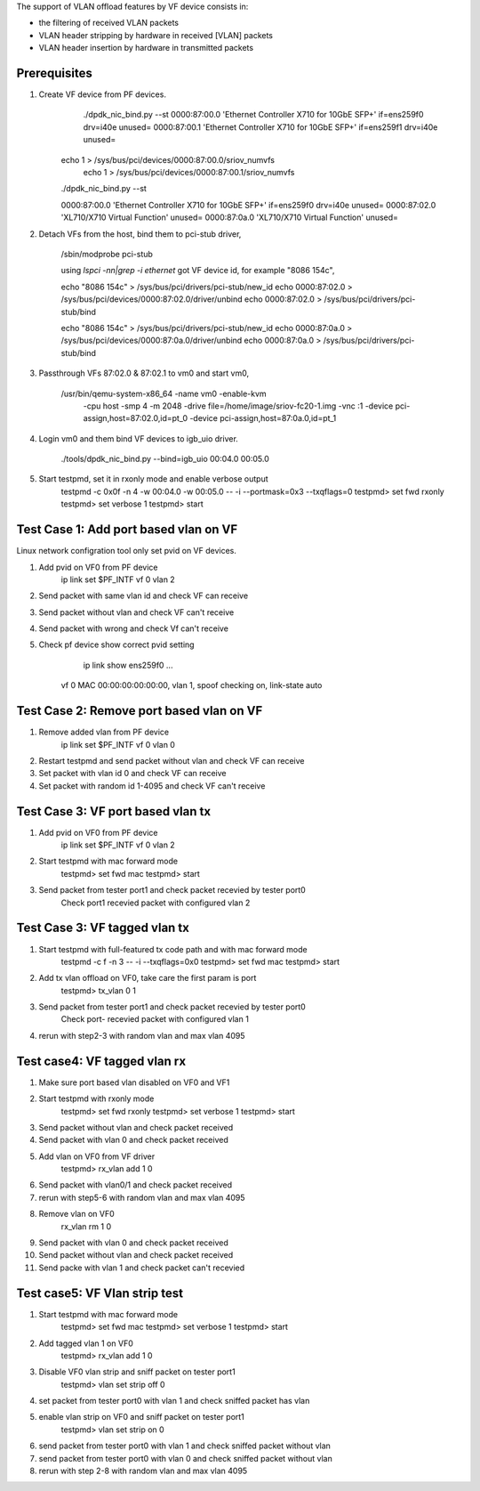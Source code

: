 .. Copyright (c) <2015>, Intel Corporation
      All rights reserved.

   Redistribution and use in source and binary forms, with or without
   modification, are permitted provided that the following conditions
   are met:

   - Redistributions of source code must retain the above copyright
     notice, this list of conditions and the following disclaimer.

   - Redistributions in binary form must reproduce the above copyright
     notice, this list of conditions and the following disclaimer in
     the documentation and/or other materials provided with the
     distribution.

   - Neither the name of Intel Corporation nor the names of its
     contributors may be used to endorse or promote products derived
     from this software without specific prior written permission.

   THIS SOFTWARE IS PROVIDED BY THE COPYRIGHT HOLDERS AND CONTRIBUTORS
   "AS IS" AND ANY EXPRESS OR IMPLIED WARRANTIES, INCLUDING, BUT NOT
   LIMITED TO, THE IMPLIED WARRANTIES OF MERCHANTABILITY AND FITNESS
   FOR A PARTICULAR PURPOSE ARE DISCLAIMED. IN NO EVENT SHALL THE
   COPYRIGHT OWNER OR CONTRIBUTORS BE LIABLE FOR ANY DIRECT, INDIRECT,
   INCIDENTAL, SPECIAL, EXEMPLARY, OR CONSEQUENTIAL DAMAGES
   (INCLUDING, BUT NOT LIMITED TO, PROCUREMENT OF SUBSTITUTE GOODS OR
   SERVICES; LOSS OF USE, DATA, OR PROFITS; OR BUSINESS INTERRUPTION)
   HOWEVER CAUSED AND ON ANY THEORY OF LIABILITY, WHETHER IN CONTRACT,
   STRICT LIABILITY, OR TORT (INCLUDING NEGLIGENCE OR OTHERWISE)
   ARISING IN ANY WAY OUT OF THE USE OF THIS SOFTWARE, EVEN IF ADVISED
   OF THE POSSIBILITY OF SUCH DAMAGE.


The support of VLAN offload features by VF device consists in:

- the filtering of received VLAN packets
- VLAN header stripping by hardware in received [VLAN] packets
- VLAN header insertion by hardware in transmitted packets

Prerequisites
=============
1. Create VF device from PF devices.
	./dpdk_nic_bind.py --st
	0000:87:00.0 'Ethernet Controller X710 for 10GbE SFP+' if=ens259f0 drv=i40e unused=
	0000:87:00.1 'Ethernet Controller X710 for 10GbE SFP+' if=ens259f1 drv=i40e unused=

    echo 1 > /sys/bus/pci/devices/0000\:87\:00.0/sriov_numvfs
	echo 1 > /sys/bus/pci/devices/0000\:87\:00.1/sriov_numvfs

    ./dpdk_nic_bind.py --st

    0000:87:00.0 'Ethernet Controller X710 for 10GbE SFP+' if=ens259f0 drv=i40e unused=
    0000:87:02.0 'XL710/X710 Virtual Function' unused=
    0000:87:0a.0 'XL710/X710 Virtual Function' unused=

2. Detach VFs from the host, bind them to pci-stub driver,

	/sbin/modprobe pci-stub

	using `lspci -nn|grep -i ethernet` got VF device id, for example "8086 154c",

	echo "8086 154c" > /sys/bus/pci/drivers/pci-stub/new_id
	echo 0000:87:02.0 > /sys/bus/pci/devices/0000:87:02.0/driver/unbind
	echo 0000:87:02.0 > /sys/bus/pci/drivers/pci-stub/bind

	echo "8086 154c" > /sys/bus/pci/drivers/pci-stub/new_id
	echo 0000:87:0a.0 > /sys/bus/pci/devices/0000:87:0a.0/driver/unbind
	echo 0000:87:0a.0 > /sys/bus/pci/drivers/pci-stub/bind

3. Passthrough VFs 87:02.0 & 87:02.1 to vm0 and start vm0,

    /usr/bin/qemu-system-x86_64  -name vm0 -enable-kvm \
	-cpu host -smp 4 -m 2048 -drive file=/home/image/sriov-fc20-1.img -vnc :1 \
	-device pci-assign,host=87:02.0,id=pt_0 \
	-device pci-assign,host=87:0a.0,id=pt_1

4. Login vm0 and them bind VF devices to igb_uio driver.

	./tools/dpdk_nic_bind.py --bind=igb_uio 00:04.0 00:05.0

5. Start testpmd, set it in rxonly mode and enable verbose output
	testpmd -c 0x0f -n 4 -w 00:04.0 -w 00:05.0 -- -i --portmask=0x3 --txqflags=0
	testpmd> set fwd rxonly
	testpmd> set verbose 1
	testpmd> start

Test Case 1: Add port based vlan on VF
======================================
Linux network configration tool only set pvid on VF devices.

1. Add pvid on VF0 from PF device
	ip link set $PF_INTF vf 0 vlan 2

2. Send packet with same vlan id and check VF can receive

3. Send packet without vlan and check VF can't receive

4. Send packet with wrong and check Vf can't receive

5. Check pf device show correct pvid setting
	ip link show ens259f0
	...
    vf 0 MAC 00:00:00:00:00:00, vlan 1, spoof checking on, link-state auto

Test Case 2: Remove port based vlan on VF
=========================================
1. Remove added vlan from PF device
	ip link set $PF_INTF vf 0 vlan 0

2. Restart testpmd and send packet without vlan and check VF can receive

3. Set packet with vlan id 0 and check VF can receive

4. Set packet with random id 1-4095 and check VF can't receive

Test Case 3: VF port based vlan tx
==================================
1. Add pvid on VF0 from PF device
	ip link set $PF_INTF vf 0 vlan 2

2. Start testpmd with mac forward mode
	testpmd> set fwd mac
	testpmd> start

3. Send packet from tester port1 and check packet recevied by tester port0
	Check port1 recevied packet with configured vlan 2

Test Case 3: VF tagged vlan tx
===============================
1. Start testpmd with full-featured tx code path and with mac forward mode
	testpmd -c f -n 3 -- -i --txqflags=0x0
	testpmd> set fwd mac
	testpmd> start

2. Add tx vlan offload on VF0, take care the first param is port
	testpmd> tx_vlan 0 1

3. Send packet from tester port1 and check packet recevied by tester port0
	Check port- recevied packet with configured vlan 1

4. rerun with step2-3 with random vlan and max vlan 4095

Test case4: VF tagged vlan rx
=============================
1. Make sure port based vlan disabled on VF0 and VF1
2. Start testpmd with rxonly mode
	testpmd> set fwd rxonly
	testpmd> set verbose 1
	testpmd> start

3. Send packet without vlan and check packet received

4. Send packet with vlan 0 and check packet received

5. Add vlan on VF0 from VF driver
	testpmd> rx_vlan add 1 0

6. Send packet with vlan0/1 and check packet received

7. rerun with step5-6 with random vlan and max vlan 4095

8. Remove vlan on VF0
	rx_vlan rm 1 0

9. Send packet with vlan 0 and check packet received

10. Send packet without vlan and check packet received

11. Send packe with vlan 1 and check packet can't recevied

Test case5: VF Vlan strip test
==============================
1. Start testpmd with mac forward mode
	testpmd> set fwd mac
	testpmd> set verbose 1
	testpmd> start

2. Add tagged vlan 1 on VF0
	testpmd> rx_vlan add 1 0

3. Disable VF0 vlan strip and sniff packet on tester port1
	testpmd> vlan set strip off 0

4. set packet from tester port0 with vlan 1 and check sniffed packet has vlan

5. enable vlan strip on VF0 and sniff packet on tester port1
	testpmd> vlan set strip on 0

6. send packet from tester port0 with vlan 1 and check sniffed packet without vlan

7. send packet from tester port0 with vlan 0 and check sniffed packet without vlan

8. rerun with step 2-8 with random vlan and max vlan 4095
